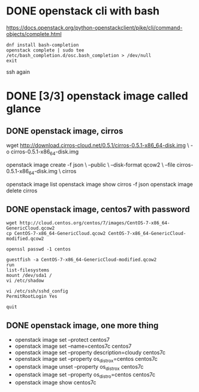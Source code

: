 * DONE openstack cli with bash

https://docs.openstack.org/python-openstackclient/pike/cli/command-objects/complete.html
#+BEGIN_SRC 
dnf install bash-completion
openstack complete | sudo tee /etc/bash_completion.d/osc.bash_completion > /dev/null
exit
#+END_SRC

ssh again

* DONE [3/3] openstack image called glance

** DONE openstack image, cirros

wget http://download.cirros-cloud.net/0.5.1/cirros-0.5.1-x86_64-disk.img \
-o cirros-0.5.1-x86_64-disk.img

openstack image create -f json \
--public \
--disk-format qcow2 \
--file cirros-0.5.1-x86_64-disk.img \
cirros

openstack image list
openstack image show cirros -f json
openstack image delete cirros

** DONE openstack image, centos7 with password

#+BEGIN_SRC 
wget http://cloud.centos.org/centos/7/images/CentOS-7-x86_64-GenericCloud.qcow2 
cp CentOS-7-x86_64-GenericCloud.qcow2 CentOS-7-x86_64-GenericCloud-modified.qcow2

openssl passwd -1 centos

guestfish -a CentOS-7-x86_64-GenericCloud-modified.qcow2
run
list-filesystems
mount /dev/sda1 /
vi /etc/shadow

vi /etc/ssh/sshd_config
PermitRootLogin Yes

quit
#+END_SRC

** DONE openstack image, one more thing

- openstack image set --protect centos7
- openstack image set --name=centos7c centos7
- openstack image set --property description=cloudy centos7c
- openstack image set --property os_distro_x=centos centos7c
- openstack image unset --property os_distro_x centos7c
- openstack image set --property os_distro=centos centos7c
- openstack image show centos7c
